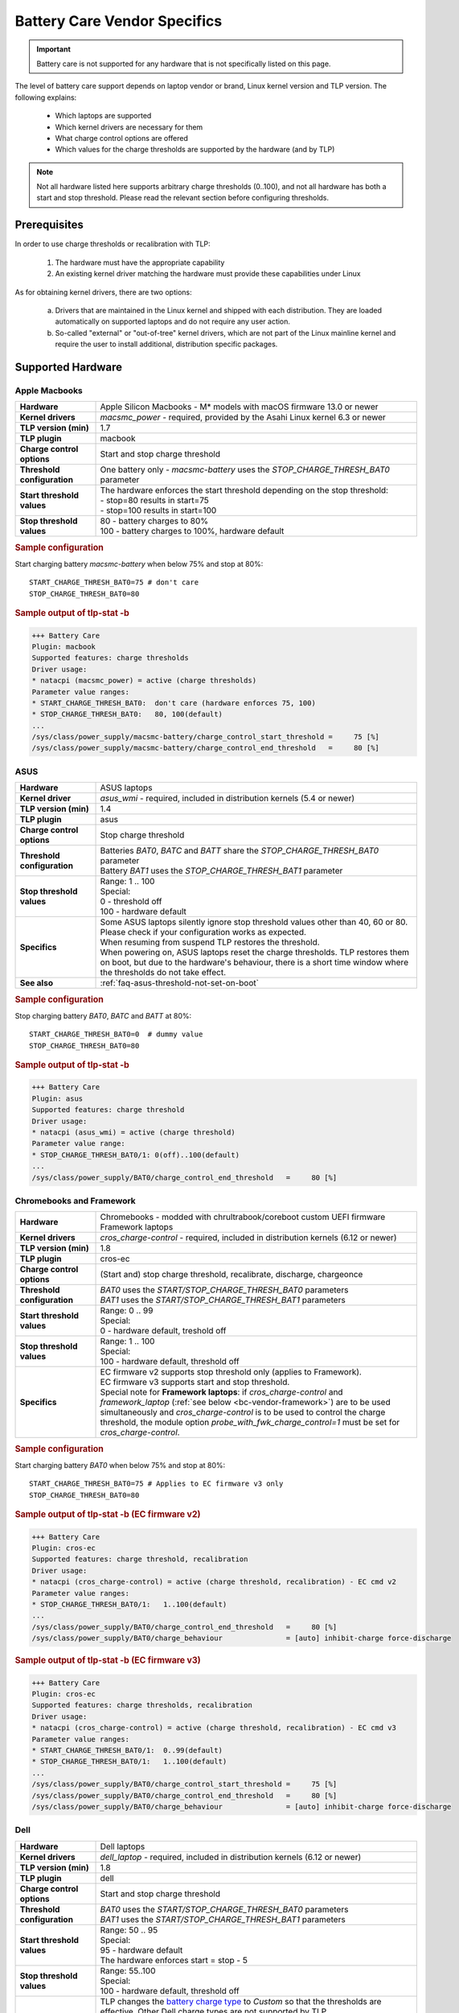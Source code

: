 Battery Care Vendor Specifics
-----------------------------
.. important::

    Battery care is not supported for any hardware that is not specifically
    listed on this page.

The level of battery care support depends on laptop vendor or brand, Linux
kernel version and TLP version. The following explains:

    * Which laptops are supported
    * Which kernel drivers are necessary for them
    * What charge control options are offered
    * Which values for the charge thresholds are supported by the hardware (and by TLP)

.. note::

   Not all hardware listed here supports arbitrary charge thresholds (0..100),
   and not all hardware has both a start and stop threshold. Please read the
   relevant section before configuring thresholds.


Prerequisites
^^^^^^^^^^^^^
In order to use charge thresholds or recalibration with TLP:

    1. The hardware must have the appropriate capability
    2. An existing kernel driver matching the hardware must provide these
       capabilities under Linux

As for obtaining kernel drivers, there are two options:

    a. Drivers that are maintained in the Linux kernel and shipped with each
       distribution. They are loaded automatically on supported laptops and do
       not require any user action.
    b. So-called "external" or "out-of-tree" kernel drivers, which are not part
       of the Linux mainline kernel and require the user to install additional,
       distribution specific packages.


Supported Hardware
^^^^^^^^^^^^^^^^^^

Apple Macbooks
""""""""""""""
.. list-table::
   :widths: 250 1000
   :align: left

   * - **Hardware**
     - Apple Silicon Macbooks - M* models with macOS firmware 13.0 or newer
   * - **Kernel drivers**
     -  `macsmc_power` - required, provided by the Asahi Linux kernel 6.3 or newer
   * - **TLP version (min)**
     - 1.7
   * - **TLP plugin**
     - macbook
   * - **Charge control options**
     - Start and stop charge threshold
   * - **Threshold configuration**
     - One battery only - `macsmc-battery` uses the `STOP_CHARGE_THRESH_BAT0` parameter
   * - **Start threshold values**
     - | The hardware enforces the start threshold depending on the stop threshold:
       | - stop=80 results in start=75
       | - stop=100 results in start=100
   * - **Stop threshold values**
     - | 80 - battery charges to 80%
       | 100 - battery charges to 100%, hardware default

.. rubric:: Sample configuration

Start charging battery `macsmc-battery` when below 75% and stop at 80%: ::

    START_CHARGE_THRESH_BAT0=75 # don't care
    STOP_CHARGE_THRESH_BAT0=80

.. rubric:: Sample output of tlp-stat -b

.. code-block:: none

    +++ Battery Care
    Plugin: macbook
    Supported features: charge thresholds
    Driver usage:
    * natacpi (macsmc_power) = active (charge thresholds)
    Parameter value ranges:
    * START_CHARGE_THRESH_BAT0:  don't care (hardware enforces 75, 100)
    * STOP_CHARGE_THRESH_BAT0:   80, 100(default)
    ...
    /sys/class/power_supply/macsmc-battery/charge_control_start_threshold =     75 [%]
    /sys/class/power_supply/macsmc-battery/charge_control_end_threshold   =     80 [%]


ASUS
""""
.. list-table::
   :widths: 250 1000
   :align: left

   * - **Hardware**
     - ASUS laptops
   * - **Kernel driver**
     - `asus_wmi` - required, included in distribution kernels (5.4 or newer)
   * - **TLP version (min)**
     - 1.4
   * - **TLP plugin**
     - asus
   * - **Charge control options**
     - Stop charge threshold
   * - **Threshold configuration**
     - | Batteries `BAT0`, `BATC` and `BATT` share the `STOP_CHARGE_THRESH_BAT0` parameter
       | Battery `BAT1` uses the `STOP_CHARGE_THRESH_BAT1` parameter
   * - **Stop threshold values**
     - | Range: 1 .. 100
       | Special:
       | 0 - threshold off
       | 100 - hardware default
   * - **Specifics**
     - | Some ASUS laptops silently ignore stop threshold values other than 40, 60 or 80.
         Please check if your configuration works as expected.
       | When resuming from suspend TLP restores the threshold.
       | When powering on, ASUS laptops reset the charge thresholds. TLP
         restores them on boot, but due to the hardware's behaviour, there
         is a short time window where the thresholds do not take effect.
   * - **See also**
     - | :ref:`faq-asus-threshold-not-set-on-boot`


.. rubric:: Sample configuration

Stop charging battery `BAT0`, `BATC` and `BATT` at 80%: ::

    START_CHARGE_THRESH_BAT0=0  # dummy value
    STOP_CHARGE_THRESH_BAT0=80

.. rubric:: Sample output of tlp-stat -b

.. code-block:: none

    +++ Battery Care
    Plugin: asus
    Supported features: charge threshold
    Driver usage:
    * natacpi (asus_wmi) = active (charge threshold)
    Parameter value range:
    * STOP_CHARGE_THRESH_BAT0/1: 0(off)..100(default)
    ...
    /sys/class/power_supply/BAT0/charge_control_end_threshold   =     80 [%]


.. _bc-vendor-cros-ec:

Chromebooks and Framework
"""""""""""""""""""""""""
.. list-table::
   :widths: 250 1000
   :align: left

   * - **Hardware**
     - | Chromebooks - modded with chrultrabook/coreboot custom UEFI firmware
       | Framework laptops
   * - **Kernel drivers**
     -  `cros_charge-control` - required, included in distribution kernels (6.12 or newer)
   * - **TLP version (min)**
     - 1.8
   * - **TLP plugin**
     - cros-ec
   * - **Charge control options**
     - (Start and) stop charge threshold, recalibrate, discharge, chargeonce
   * - **Threshold configuration**
     - | `BAT0` uses the `START/STOP_CHARGE_THRESH_BAT0` parameters
       | `BAT1` uses the `START/STOP_CHARGE_THRESH_BAT1` parameters
   * - **Start threshold values**
     - | Range: 0 .. 99
       | Special:
       | 0 - hardware default, treshold off
   * - **Stop threshold values**
     - | Range: 1 .. 100
       | Special:
       | 100 - hardware default, threshold off
   * - **Specifics**
     - | EC firmware v2 supports stop threshold only (applies to Framework).
       | EC firmware v3 supports start and stop threshold.
       | Special note for **Framework laptops**: if `cros_charge-control` and `framework_laptop` (:ref:`see below <bc-vendor-framework>`) are to be used simultaneously and `cros_charge-control` is to be used to control the charge threshold, the module option `probe_with_fwk_charge_control=1` must be set for `cros_charge-control`.

.. rubric:: Sample configuration

Start charging battery `BAT0` when below 75% and stop at 80%: ::

    START_CHARGE_THRESH_BAT0=75 # Applies to EC firmware v3 only
    STOP_CHARGE_THRESH_BAT0=80

.. rubric:: Sample output of tlp-stat -b (EC firmware v2)

.. code-block:: none

    +++ Battery Care
    Plugin: cros-ec
    Supported features: charge threshold, recalibration
    Driver usage:
    * natacpi (cros_charge-control) = active (charge threshold, recalibration) - EC cmd v2
    Parameter value ranges:
    * STOP_CHARGE_THRESH_BAT0/1:   1..100(default)
    ...
    /sys/class/power_supply/BAT0/charge_control_end_threshold   =     80 [%]
    /sys/class/power_supply/BAT0/charge_behaviour               = [auto] inhibit-charge force-discharge

.. rubric:: Sample output of tlp-stat -b (EC firmware v3)

.. code-block:: none

    +++ Battery Care
    Plugin: cros-ec
    Supported features: charge thresholds, recalibration
    Driver usage:
    * natacpi (cros_charge-control) = active (charge threshold, recalibration) - EC cmd v3
    Parameter value ranges:
    * START_CHARGE_THRESH_BAT0/1:  0..99(default)
    * STOP_CHARGE_THRESH_BAT0/1:   1..100(default)
    ...
    /sys/class/power_supply/BAT0/charge_control_start_threshold =     75 [%]
    /sys/class/power_supply/BAT0/charge_control_end_threshold   =     80 [%]
    /sys/class/power_supply/BAT0/charge_behaviour               = [auto] inhibit-charge force-discharge


.. _bc-vendor-dell:

Dell
""""
.. list-table::
   :widths: 250 1000
   :align: left

   * - **Hardware**
     - Dell laptops
   * - **Kernel drivers**
     -  `dell_laptop` - required, included in distribution kernels (6.12 or newer)
   * - **TLP version (min)**
     - 1.8
   * - **TLP plugin**
     - dell
   * - **Charge control options**
     - Start and stop charge threshold
   * - **Threshold configuration**
     - | `BAT0` uses the `START/STOP_CHARGE_THRESH_BAT0` parameters
       | `BAT1` uses the `START/STOP_CHARGE_THRESH_BAT1` parameters
   * - **Start threshold values**
     - | Range: 50 .. 95
       | Special:
       | 95 - hardware default
       | The hardware enforces start = stop - 5
   * - **Stop threshold values**
     - | Range: 55..100
       | Special:
       | 100 - hardware default, threshold off
   * - **Specifics**
     - | TLP changes the `battery charge type
         <https://www.dell.com/support/manuals/en-us/dcpm2.1/userguide_dell-v1/battery-settings?guid=guid-0fbbbeff-4928-4def-89af-3d28d0a231ce&lang=en-us>`_
         to `Custom` so that the thresholds are effective. Other Dell
         charge types are not supported by TLP.
       | To be able to set the thresholds, it is necessary to remove
         the BIOS Admin password that may have been set. It is sufficient
         to do this temporarily in order to write the configured thresholds
         once with :command:`tlp setcharge`.

.. rubric:: Sample configuration

Start charging battery `BAT0` when below 75% and stop at 80%: ::

    START_CHARGE_THRESH_BAT0=75
    STOP_CHARGE_THRESH_BAT0=80

.. rubric:: Sample output of tlp-stat -b

.. code-block:: none

    +++ Battery Care
    Plugin: dell
    Supported features: charge thresholds
    Driver usage:
    * natacpi (dell_laptop) = active (charge thresholds)
    Parameter value ranges:
    * START_CHARGE_THRESH_BAT0/1: 50..95(default)
    * STOP_CHARGE_THRESH_BAT0/1: 55..100(default)
    ...
    /sys/class/power_supply/BAT0/charge_control_start_threshold =      75 [%]
    /sys/class/power_supply/BAT0/charge_control_end_threshold   =      80 [%]


.. _bc-vendor-framework:

Framework
"""""""""
.. list-table::
   :widths: 250 1000
   :align: left

   * - **Hardware**
     - Framework laptops
   * - **Kernel drivers**
     - `framework_laptop` - required, out-of-tree i.e. not included in distribution kernels
       → install from source
   * - **TLP version (min)**
     - 1.8
   * - **TLP plugin**
     - framework
   * - **Charge control options**
     - Stop charge threshold
   * - **Threshold configuration**
     - | `BAT0` uses the `START/STOP_CHARGE_THRESH_BAT0` parameters
       | `BAT1` uses the `START/STOP_CHARGE_THRESH_BAT1` parameters
   * - **Stop threshold values**
     - | Range: 1 .. 100
       | Special:
       | 100 - hardware default, threshold off
   * - **See also**
     - | The **recommended option** for Framework laptops is to use the
         :ref:`cros-ec plugin shown above <bc-vendor-cros-ec>`.
       | Advantages are:
       | - No need to install an out-of-tree kernel module, as everything is available in the distribution kernel
       | - Extra recalibration feature


.. rubric:: Sample configuration

Stop charging battery `BAT1` at 80%: ::

    START_CHARGE_THRESH_BAT1=0 # don't care
    STOP_CHARGE_THRESH_BAT1=80

.. rubric:: Sample output of tlp-stat -b

.. code-block:: none

    +++ Battery Care
    Plugin: framework
    Supported features: charge threshold
    Driver usage:
    * natacpi (cros_charge-control) = active (charge threshold)
    Parameter value ranges:
    * STOP_CHARGE_THRESH_BAT0/1:   1..100(default)
    ...
    /sys/class/power_supply/BAT1/charge_control_end_threshold   =     80 [%]


Huawei
""""""
.. list-table::
   :widths: 250 1000
   :align: left

   * - **Hardware**
     - Huawei MateBooks
   * - **Kernel driver**
     - `huawei_wmi` - required, included in distribution kernels (5.4 or newer)
   * - **TLP version (min)**
     - 1.4
   * - **TLP plugin**
     - huawei
   * - **Charge control options**
     - Start and stop charge threshold
   * - **Threshold configuration**
     - Batteries `BAT0`, `BAT1` share the `START/STOP_CHARGE_THRESH_BAT0` parameters
   * - **Start threshold values**
     - | Range: 0 .. 99
       | Special:
       | 0 - hardware default, threshold off
   * - **Stop threshold values**
     - | Range: 1 .. 100
       | Special:
       | 100 - hardware default
   * - **Specifics**
     - | When resuming from suspend TLP restores the threshold


.. rubric:: Sample configuration

Start charging battery `BAT0` and `BAT1` when below 75% and stop at 80%: ::

    START_CHARGE_THRESH_BAT0=75
    STOP_CHARGE_THRESH_BAT0=80

.. rubric:: Sample output of tlp-stat -b

.. code-block:: none

    ++ Battery Care
    Plugin: huawei
    Supported features: charge thresholds
    Driver usage:
    * vendor (huawei_wmi) = active (charge thresholds)
    Parameter value ranges:
    * START_CHARGE_THRESH_BAT0:  0(default)..99
    * STOP_CHARGE_THRESH_BAT0:   1..100(default)

    /sys/devices/platform/huawei-wmi/charge_control_thresholds  = 75 80

.. _bc-vendor-thinkpad:

Lenovo ThinkPads
""""""""""""""""
.. list-table::
   :widths: 250 1000
   :align: left

   * - **Hardware**
     - Lenovo ThinkPad series since model year 2011 - e.g. T420(s)/T520/W520/X220
   * - **Kernel drivers**
     -  `thinkpad_acpi` - required, included in distribution kernels
   * - **TLP version (min)**
     - all
   * - **TLP plugin**
     - thinkpad
   * - **Charge control options**
     - Start and stop charge threshold, recalibrate, discharge, chargeonce
   * - **Threshold configuration**
     - | Main/internal battery `BAT0` uses the `START/STOP_CHARGE_THRESH_BAT0` parameters
       | Auxiliary/UltraBay battery `BAT1` uses the `START/STOP_CHARGE_THRESH_BAT1` parameters
   * - **Start threshold values**
     - | Range: 0 .. 99
       | Special:
       | 0 - threshold off
       | 96 - hardware default
   * - **Stop threshold values**
     - | Range: 1 .. 100
       | Special:
       | 100 - hardware default, threshold off
   * - **See also**
     - | - :ref:`faq-which-kernel-module`
       | - :ref:`faq-thinkpad-battery-malfunc`
       | - :ref:`Erratic Battery Behaviour <faq-erratic-battery-behavior>`


.. rubric:: Sample configuration

Start charging battery `BAT0` when below 75% and stop at 80%: ::

    START_CHARGE_THRESH_BAT0=75
    STOP_CHARGE_THRESH_BAT0=80

.. rubric:: Sample output of tlp-stat -b

.. code-block:: none

    +++ Battery Care
    Plugin: thinkpad
    Supported features: charge thresholds, recalibration
    Driver usage:
    * natacpi (thinkpad_acpi) = active (charge thresholds, recalibration)
    Parameter value ranges:
    * START_CHARGE_THRESH_BAT0/1:  0(off)..96(default)..99
    * STOP_CHARGE_THRESH_BAT0/1:   1..100(default)
    ...
    /sys/class/power_supply/BAT0/charge_control_start_threshold =     75 [%]
    /sys/class/power_supply/BAT0/charge_control_end_threshold   =     80 [%]
    /sys/class/power_supply/BAT0/charge_behaviour               = [auto] inhibit-charge force-discharge

.. _bc-vendor-thinkpad-legacy:

Lenovo/IBM legacy ThinkPads
"""""""""""""""""""""""""""
.. list-table::
   :widths: 250 1000
   :align: left

   * - **Hardware**
     - Lenovo or IBM ThinkPad series before model year 2011
   * - **Kernel drivers**
     - | `thinkpad_acpi` - required, included in distribution kernels
       | `tp_smapi` - required, out-of-tree → distribution specific package needed
   * - **TLP version (min)**
     - all
   * - **TLP plugin**
     - thinkpad-legacy
   * - **Charge control options**
     - start and stop charge threshold, recalibrate, discharge, chargeonce
   * - **Threshold configuration**
     - | Main/internal battery `BAT0` uses the `START/STOP_CHARGE_THRESH_BAT0` parameters
       | Auxiliary/UltraBay battery `BAT1` uses the `START/STOP_CHARGE_THRESH_BAT1` parameters
   * - **Start threshold values**
     - | Range: 2 .. 96
       | Special:
       | 96 - hardware default
   * - **Stop threshold values**
     - | Range: 6 .. 100
       | Special:
       | 100 - hardware default, threshold off
   * - **See also**
     - :ref:`faq-which-kernel-module`


.. rubric:: Sample configuration

Start charging battery `BAT0` when below 75% and stop at 80%: ::

    START_CHARGE_THRESH_BAT0=75
    STOP_CHARGE_THRESH_BAT0=80

.. rubric:: Sample output of tlp-stat -b

.. code-block:: none

    +++ Battery Care
    Plugin: thinkpad-legacy
    Supported features: charge thresholds, recalibration
    Driver usage:
    * tp-smapi (tp_smapi) = active (status, charge thresholds, recalibration)
    Parameter value ranges:
    * START_CHARGE_THRESH_BAT0/1:  2..96(default)
    * STOP_CHARGE_THRESH_BAT0/1:   6..100(default)
    ...
    /sys/devices/platform/smapi/BAT0/start_charge_thresh        =     75 [%]
    /sys/devices/platform/smapi/BAT0/stop_charge_thresh         =     80 [%]
    /sys/devices/platform/smapi/BAT0/force_discharge            =      0


Lenovo non-ThinkPad series
""""""""""""""""""""""""""
.. list-table::
   :widths: 250 1000
   :align: left

   * - **Hardware**
     - Lenovo laptops (all non-ThinkPad series including ThinkBooks)
   * - **Kernel driver**
     - `ideapad_laptop` - required, included in distribution kernels
   * - **TLP version (min)**
     - 1.4
   * - **TLP plugin**
     - lenovo
   * - **Charge control options**
     - Fixed stop charge threshold aka *battery conservation mode*
   * - **Threshold configuration**
     - All batteries - `BAT0`, `BAT1` - share the `START/STOP_CHARGE_THRESH_BAT0` parameter
   * - **Stop threshold values**
     - | 1 - batteries charge to the fixed threshold
       | 0 - batteries charge to 100%, conservation mode off
   * - **Specifics**
     - | The fixed stop threshold value varies depending on the laptop model,
         60% or 80% are common.
       | There is no way to read out the actual threshold in Linux, therefore it
         cannot be displayed by :command:`tlp-stat -b`. The figure of 60% shown up to
         version 1.6 was based on an assumption, but (according to user feedback)
         does not apply to all models.
       | Some models ignore the setting, conservation mode remains
         off permanently.

.. rubric:: Sample configuration

Stop charging battery `BAT0` and `BAT1` at the fixed threshold: ::

    START_CHARGE_THRESH_BAT0=0  # dummy value
    STOP_CHARGE_THRESH_BAT0=1

Stop charging battery `BAT0` and `BAT1` at 100%: ::

    START_CHARGE_THRESH_BAT0=0  # dummy value
    STOP_CHARGE_THRESH_BAT0=0

.. rubric:: Sample output of tlp-stat -b

.. code-block:: none

    +++ Battery Care
    Plugin: lenovo
    Supported features: charge threshold
    Driver usage:
    * vendor (ideapad_laptop) = active (charge threshold)
    Parameter value range:
    * STOP_CHARGE_THRESH_BAT0: 0(off), 1(on) -- battery conservation mode

    /sys/bus/platform/drivers/ideapad_acpi/VPC2004:00/conservation_mode = 1 (60%)


LG
""
.. list-table::
   :widths: 250 1000
   :align: left

   * - **Hardware**
     - LG Gram laptops
   * - **Kernel driver**
     - `lg_laptop` - required, included in distribution kernels
   * - **TLP version (min)**
     - 1.4
   * - **TLP plugins**
     - lg, lg-legacy
   * - **Charge control options**
     - Fixed stop charge threshold at 80% aka *battery care limit*
   * - **Threshold configuration**
     - All batteries - `BAT0`, `BAT1`, `CMB0`, `CMB1` - share the `STOP_CHARGE_THRESH_BAT0` parameter
   * - **Stop threshold values**
     - | 80 - batteries charge to 80%
       | 100 - batteries charge to 100%, battery care limit off
   * - **Specifics**
     - | 1.6 and newer:
       | - When resuming from suspend TLP restores the threshold
       | - Plugin lg/kernel 5.18 (and newer): standard sysfs attribute `charge_control_end_threshold` is used
       | - Plugin lg-legacy/older kernels: `battery_care_limit` is used
       | **Note**: a regression in kernel 6.9 breaks `lg_laptop` → upgrade to 6.10.7 or later;
         mainline 6.6 LTS and Ubuntu's 6.8 were patched too

.. rubric:: Sample configuration

Stop charging battery `BAT0`, `BAT1`, `CMB0` and `CMB1` at 80%: ::

    START_CHARGE_THRESH_BAT0=0  # dummy value
    STOP_CHARGE_THRESH_BAT0=1

Stop charging battery `BAT0`, `BAT1`, `CMB0` and `CMB1` at 100%: ::

    START_CHARGE_THRESH_BAT0=0  # dummy value
    STOP_CHARGE_THRESH_BAT0=0

.. rubric:: Sample outputs of tlp-stat -b

.. code-block:: none

    +++ Battery Care
    Plugin: lg
    Supported features: charge threshold
    Driver usage:
    * natacpi (lg_laptop) = active (charge threshold)
    Parameter value range:
    * STOP_CHARGE_THRESH_BAT0: 80(on), 100(off)
    ...
    /sys/class/power_supply/BAT0/charge_control_end_threshold   =      80 [%]

    +++ Battery Care
    Plugin: lg-legacy
    Supported features: charge threshold
    Driver usage:
    * vendor (lg_laptop) = active (charge threshold)
    Parameter value range:
    * STOP_CHARGE_THRESH_BAT0: 80(on), 100(off) -- battery care limit

    /sys/devices/platform/lg-laptop/battery_care_limit          = 80 [%]


MSI laptops
"""""""""""
.. list-table::
   :widths: 250 1000
   :align: left

   * - **Hardware**
     - MSI laptops
   * - **Kernel driver**
     - `msi_ec` - required, included in distribution kernels (6.3 or newer)
   * - **TLP version (min)**
     - 1.7
   * - **TLP plugin**
     - msi
   * - **Charge control options**
     - Start and stop charge threshold
   * - **Threshold configuration**
     - | Battery `BAT0` uses the `STOP_CHARGE_THRESH_BAT0` parameter
       | Battery `BAT1` uses the `STOP_CHARGE_THRESH_BAT1` parameter
   * - **Start threshold values**
     - | The hardware enforces the start threshold depending on the stop threshold:
       | start = stop - 10
   * - **Stop threshold values**
     - | Range: 10 .. 100
       | Special:
       | 100 - hardware default
   * - **Specifics**
     - | The kernel driver **only accepts very specific models and BIOS versions**, for the unsupported ones :command:`tlp-stat -b` will display `"Plugin: generic / Supported features: none available"`. Please do *not* open a TLP issue for this, instead create an `issue with the msi-ec driver <https://github.com/BeardOverflow/msi-ec/issues?q=is%3Aopen+is%3Aissue>`_.


.. rubric:: Sample configuration

Start charging battery `BAT1` when below 70% and stop at 80%: ::

    START_CHARGE_THRESH_BAT1=0  # don't care
    STOP_CHARGE_THRESH_BAT1=80

.. rubric:: Sample output of tlp-stat -b

.. code-block:: none

    +++ Battery Care
    Plugin: msi
    Supported features: charge thresholds
    Driver usage:
    * natacpi (msi_ec) = active (charge thresholds)
    Parameter value ranges:
    * START_CHARGE_THRESH_BAT0/1:  don't care (hardware enforces stop - 10)
    * STOP_CHARGE_THRESH_BAT0/1:   10..100(default)
    ...
    /sys/class/power_supply/BAT1/charge_control_start_threshold =     70 [%]
    /sys/class/power_supply/BAT1/charge_control_end_threshold   =     80 [%]


Samsung
"""""""
.. list-table::
   :widths: 250 1000
   :align: left

   * - **Hardware**
     - Samsung laptops
   * - **Kernel driver**
     - `samsung_laptop` - required, included in distribution kernels
   * - **TLP version (min)**
     - 1.4
   * - **TLP plugin**
     - samsung
   * - **Charge control options**
     - Fixed stop charge threshold at 80% aka *battery life extender*
   * - **Threshold configuration**
     - All batteries - `BAT0`, `BAT1` - share the `STOP_CHARGE_THRESH_BAT0` parameter
   * - **Stop threshold values**
     - | 1 - batteries charge to 80%
       | 0 - batteries charge to 100%, battery life extender off

.. rubric:: Sample configuration

Stop charging battery `BAT0` and `BAT1` at 80%: ::

    START_CHARGE_THRESH_BAT0=0  # dummy value
    STOP_CHARGE_THRESH_BAT0=1

Stop charging battery `BAT0` and `BAT1` at 100%: ::

    START_CHARGE_THRESH_BAT0=0  # dummy value
    STOP_CHARGE_THRESH_BAT0=0

.. rubric:: Sample output of tlp-stat -b

.. code-block:: none

    +++ Battery Care
    Plugin: samsung
    Supported features: charge threshold
    Driver usage:
    * vendor (samsung_laptop) = active (charge threshold)
    Parameter value range:
    * STOP_CHARGE_THRESH_BAT0: 0(off), 1(on) -- -- battery life extender

    /sys/devices/platform/samsung/battery_life_extender         = 1 (80%)


Sony
""""
.. list-table::
   :widths: 250 1000
   :align: left

   * - **Hardware**
     - Sony VAIO laptops
   * - **Kernel driver**
     - `sony_laptop` - required, included in distribution kernels
   * - **TLP version (min)**
     - 1.5
   * - **TLP plugin**
     - sony
   * - **Charge control options**
     - Stop threshold at 50, 80 or 100% aka *battery care limiter*
   * - **Threshold configuration**
     - All batteries - `BAT0`, `BAT1` - share the `STOP_CHARGE_THRESH_BAT0` parameter
   * - **Stop threshold values**
     - | 50 - batteries charge to 50%
       | 80 - batteries charge to 80%
       | 100 - batteries charge to 100%, battery care limiter off

.. rubric:: Sample configuration

Stop charging battery `BAT0` and `BAT1` at 80%: ::

    START_CHARGE_THRESH_BAT0=0  # dummy value
    STOP_CHARGE_THRESH_BAT0=80

Stop charging battery `BAT0` and `BAT1` at 100%: ::

    START_CHARGE_THRESH_BAT0=0  # dummy value
    STOP_CHARGE_THRESH_BAT0=100

.. rubric:: Sample output of tlp-stat -b

.. code-block:: none

    +++ Battery Care
    Plugin: sony
    Supported features: charge threshold
    Driver usage:
    * vendor (sony_laptop) = active (charge threshold)
    Parameter value range:
    * STOP_CHARGE_THRESH_BAT0: 50, 80, 100(off) -- battery care limiter

    /sys/devices/platform/sony-laptop/battery_care_limiter      =     80 [%]


System76
""""""""
.. list-table::
   :widths: 250 1000
   :align: left

   * - **Hardware**
     - System76 laptops - models with with **open source EC firmware** only
   * - **Kernel drivers**
     -  `system76_acpi` - required, included in distribution kernels (5.16 or newer)
   * - **TLP version (min)**
     - 1.6
   * - **TLP plugin**
     - system76
   * - **Charge control options**
     - Start and stop charge threshold
   * - **Threshold configuration**
     - One battery only - `BAT0` uses the `START/STOP_CHARGE_THRESH_BAT0` parameters
   * - **Start threshold values**
     - | Range: 0 .. 99
       | Special:
       | 0 - threshold off
       | 90 - hardware default
   * - **Stop threshold values**
     - | Range: 1 .. 100
       | Special:
       | 100 - hardware default, threshold off
   * - **Specifics**
     - | A stop threshold of 100 disables the feature.
       | A start value of 0 will always enable the charger, and charge up to the stop threshold.
       | The thresholds will be set to their defaults on EC reset (i.e. AC is unplugged when powered off).

.. rubric:: Sample configuration

Start charging battery `BAT0` when below 75% and stop at 80%: ::

    START_CHARGE_THRESH_BAT0=75
    STOP_CHARGE_THRESH_BAT0=80

.. rubric:: Sample output of tlp-stat -b

.. code-block:: none

    +++ Battery Care
    Plugin: system76
    Supported features: charge thresholds
    Driver usage:
    * natacpi (system76_acpi) = active (charge thresholds)
    Parameter value ranges:
    * START_CHARGE_THRESH_BAT0:  0(off)..99
    * STOP_CHARGE_THRESH_BAT0:   1..100(default)
    ...
    /sys/class/power_supply/BAT0/charge_control_start_threshold =     75 [%]
    /sys/class/power_supply/BAT0/charge_control_end_threshold   =     80 [%]

Toshiba
"""""""
.. list-table::
   :widths: 250 1000
   :align: left

   * - **Hardware**
     - Toshiba and Dynabook laptops
   * - **Kernel driver**
     - `toshiba_laptop` - required, included in distribution kernels (6.0 and newer)
   * - **TLP version (min)**
     - 1.6
   * - **TLP plugins**
     - toshiba
   * - **Charge control options**
     - Fixed stop charge threshold at 80%
   * - **Threshold configuration**
     - | `BAT0` uses the `STOP_CHARGE_THRESH_BAT0` parameter
       | `BAT1` uses the `STOP_CHARGE_THRESH_BAT1` parameter
   * - **Stop threshold values**
     - | 80 - battery charges to 80%
       | 100 - battery charges to 100%, hardware default
   * - **Specifics**
     - The threshold is persistent (stored in NVRAM), even if the battery is removed and reinserted.

.. rubric:: Sample configuration

Stop charging battery `BAT1` at 80%: ::

    START_CHARGE_THRESH_BAT1=0  # dummy value
    STOP_CHARGE_THRESH_BAT1=80

Stop charging battery `BAT1` at 100%: ::

    START_CHARGE_THRESH_BAT1=0  # dummy value
    STOP_CHARGE_THRESH_BAT1=100

.. rubric:: Sample outputs of tlp-stat -b

.. code-block:: none

    +++ Battery Care
    Plugin: toshiba
    Supported features: charge threshold
    Driver usage:
    * natacpi (toshiba_acpi) = active (charge threshold)
    Parameter value range:
    * STOP_CHARGE_THRESH_BAT0/1: 80(on), 100(off)
    ...
    /sys/class/power_supply/BAT1/charge_control_end_threshold   =     80 [%]


Unsupported Hardware
^^^^^^^^^^^^^^^^^^^^
If the hardware does not have the capability or does not have a suitable kernel driver,
TLP battery care will not be able to control it. 

.. note::

    Please do not submit TLP issues for
    hardware that does not have kernel driver support for charge control options. Providing
    kernel drivers is not part of the TLP project.

Incompatible Model
"""""""""""""""""
You may encounter the case that although one of the plugins listed above
is active because the kernel driver matching the vendor/brand/model has been
detected, and yet no charge control options are available:

.. code-block:: none

    +++ Battery Care
    Plugin: <any of the above>
    Supported features: none available

Here the obstacle can be on any level - hardware capabilities or firmware
of the vendor's model in question as well as the corresponding kernel driver
- without TLP being able to determine exactly where.

No Kernel Driver
""""""""""""""""
For any laptop vendor/brand/model without

* hardware capabilities or
* corresponding kernel driver

the :command:`tlp-stat -b` output would look like this:

.. code-block:: none
    
    +++ Battery Care
    Plugin: generic
    Supported features: none available
    ...
    /sys/class/power_supply/BAT0/charge_control_start_threshold = (not available)
    /sys/class/power_supply/BAT0/charge_control_end_threshold   = (not available)
    
Please do not submit TLP issues for this case.

No TLP Plugin (yet)
"""""""""""""""""""
For a laptop that has the hardware capability and the necessary kernel driver, 
but lacks a proper TLP battery care plugin, the :command:`tlp-stat -b` output would look
similar to this:

.. code-block:: none

    +++ Battery Care
    Plugin: generic
    Supported features: none available
    ...
    /sys/class/power_supply/BAT0/charge_control_start_threshold =     75 [%]
    /sys/class/power_supply/BAT0/charge_control_end_threshold   =     80 [%]

In this case, you might submit an issue to request development of a suitable plugin.

Final Notes
^^^^^^^^^^^

    * Consult the output of :command:`tlp-stat -b` for supported charge control
      options and allowed parameter values of your hardware
    * :command:`tlp setcharge` validates your configuration and reports errors
    * A value of 0 is translated to the vendor specific default (or the `disabled` state)
    * If the hardware supports only a stop charge threshold, use `START_CHARGE_THRESH_BATx=0`
    * In case the hardware supports both thresholds and you want to apply only one,
      then use `START_CHARGE_THRESH_BATx=0` or `STOP_CHARGE_THRESH_BATx=100`
      to skip the other one


.. seealso::

    * Settings: :doc:`/settings/introduction`
    * Settings: :doc:`/settings/battery`
    * Commands: :ref:`cmd-tlp-battery-features`
    * FAQ: :doc:`/faq/battery`
